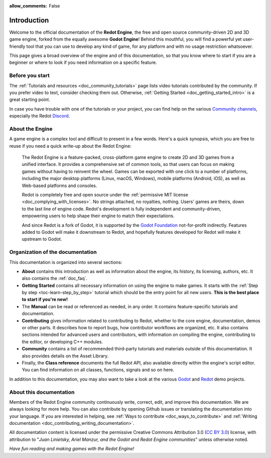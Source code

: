 :allow_comments: False

.. _doc_about_intro:

Introduction
============

.. tabs::
 .. code-tab:: gdscript

    func _ready():
        print("Hello world!")

 .. code-tab:: csharp

    public override void _Ready()
    {
        GD.Print("Hello world!");
    }

Welcome to the official documentation of the **Redot Engine**, the free and open source
community-driven 2D and 3D game engine, forked from the equally awesome **Godot Engine**! Behind 
this mouthful, you will find a powerful yet user-friendly tool that you can use to develop any 
kind of game, for any platform and with no usage restriction whatsoever.

This page gives a broad overview of the engine and of this documentation,
so that you know where to start if you are a beginner or
where to look if you need information on a specific feature.

Before you start
----------------

The :ref:`Tutorials and resources <doc_community_tutorials>` page lists
video tutorials contributed by the community. If you prefer video to text,
consider checking them out. Otherwise, :ref:`Getting Started <doc_getting_started_intro>`
is a great starting point.

In case you have trouble with one of the tutorials or your project,
you can find help on the various `Community channels <https://godotengine.org/community/>`_,
especially the Redot `Discord <https://discord.gg/redot>`_.

About the Engine
----------------

A game engine is a complex tool and difficult to present in a few words.
Here's a quick synopsis, which you are free to reuse
if you need a quick write-up about the Redot Engine:

    The Redot Engine is a feature-packed, cross-platform game engine to create 2D
    and 3D games from a unified interface. It provides a comprehensive set of
    common tools, so that users can focus on making games without having to
    reinvent the wheel. Games can be exported with one click to a number of
    platforms, including the major desktop platforms (Linux, macOS, Windows),
    mobile platforms (Android, iOS), as well as Web-based platforms and consoles.

    Redot is completely free and open source under the :ref:`permissive MIT
    license <doc_complying_with_licenses>`. No strings attached, no royalties,
    nothing. Users' games are theirs, down to the last line of engine code.
    Redot's development is fully independent and community-driven, empowering
    users to help shape their engine to match their expectations.

    And since Redot is a fork of Godot, it is supported by the `Godot Foundation <https://godot.foundation/>`_
    not-for-profit indirectly. Features added to Godot will make it downstream to Redot, and hopefully
    features developed for Redot will make it upstream to Godot.


Organization of the documentation
---------------------------------

This documentation is organized into several sections:

- **About** contains this introduction as well as
  information about the engine, its history, its licensing, authors, etc. It
  also contains the :ref:`doc_faq`.
- **Getting Started** contains all necessary information on using the
  engine to make games. It starts with the :ref:`Step by step
  <toc-learn-step_by_step>` tutorial which should be the entry point for all
  new users. **This is the best place to start if you're new!**
- The **Manual** can be read or referenced as needed,
  in any order. It contains feature-specific tutorials and documentation.
- **Contributing** gives information related to contributing to
  Redot, whether to the core engine, documentation, demos or other parts.
  It describes how to report bugs, how contributor workflows are organized, etc.
  It also contains sections intended for advanced users and contributors,
  with information on compiling the engine, contributing to the editor,
  or developing C++ modules.
- **Community** contains a list of recommended third-party tutorials and materials outside of 
  this documentation. It also provides details on the Asset Library.
- Finally, the **Class reference** documents the full Redot API,
  also available directly within the engine's script editor.
  You can find information on all classes, functions, signals and so on here.

In addition to this documentation, you may also want to take a look at the
various `Godot <https://github.com/godotengine/godot-demo-projects>`_ and
`Redot <https://github.com/Redot-Engine/redot-demo-projects>`_ demo projects.

About this documentation
------------------------

Members of the Redot Engine community continuously write, correct, edit, and
improve this documentation. We are always looking for more help. You can also
contribute by opening Github issues or translating the documentation into your language.
If you are interested in helping, see :ref:`Ways to contribute <doc_ways_to_contribute>`
and :ref:`Writing documentation <doc_contributing_writing_documentation>`.

All documentation content is licensed under the permissive Creative Commons Attribution 3.0
(`CC BY 3.0 <https://creativecommons.org/licenses/by/3.0/>`_) license,
with attribution to "*Juan Linietsky, Ariel Manzur, and the Godot and Redot Engine communities*"
unless otherwise noted.

*Have fun reading and making games with the Redot Engine!*
